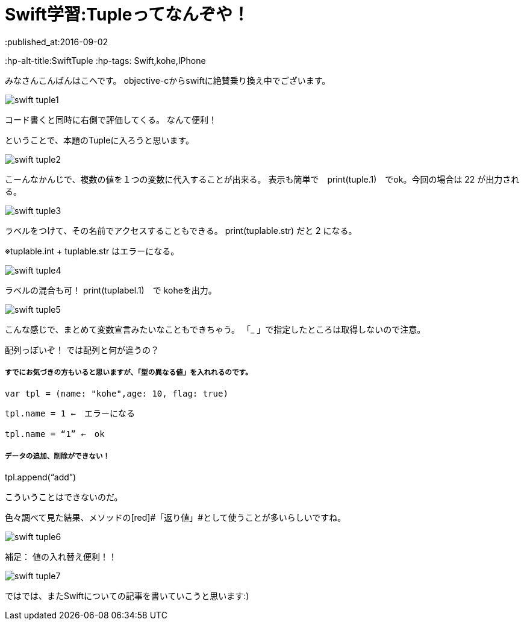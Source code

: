 = Swift学習:Tupleってなんぞや！
:published_at:2016-09-02
:hp-alt-title:SwiftTuple 	
:hp-tags: Swift,kohe,IPhone


みなさんこんばんはこへです。
objective-cからswiftに絶賛乗り換え中でございます。

image::kohe/swift_tuple1.png[]

コード書くと同時に右側で評価してくる。
なんて便利！

ということで、本題のTupleに入ろうと思います。

image::kohe/swift_tuple2.png[]


こーんなかんじで、複数の値を１つの変数に代入することが出来る。
表示も簡単で　print(tuple.1)　でok。今回の場合は 22 が出力される。

image::kohe/swift_tuple3.png[]


ラベルをつけて、その名前でアクセスすることもできる。
print(tuplable.str) だと 2 になる。

※tuplable.int + tuplable.str はエラーになる。

image::kohe/swift_tuple4.png[]


ラベルの混合も可！
print(tuplabel.1)　で koheを出力。

image::kohe/swift_tuple5.png[]


こんな感じで、まとめて変数宣言みたいなこともできちゃう。
「_ 」で指定したところは取得しないので注意。



配列っぽいぞ！
では配列と何が違うの？

##### すでにお気づきの方もいると思いますが、「型の異なる値」を入れれるのです。

	var tpl = (name: "kohe",age: 10, flag: true)

	tpl.name = 1 ←　エラーになる

	tpl.name = “1” ←　ok

##### データの追加、削除ができない！

tpl.append(“add”)

	こういうことはできないのだ。

色々調べて見た結果、メソッドの[red]#「返り値」#として使うことが多いらしいですね。

image::kohe/swift_tuple6.png[]


補足：
値の入れ替え便利！！

image::kohe/swift_tuple7.png[]


ではでは、またSwiftについての記事を書いていこうと思います:)




